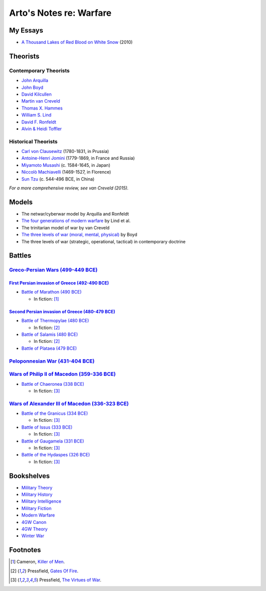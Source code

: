 ************************
Arto's Notes re: Warfare
************************

My Essays
=========

* `A Thousand Lakes of Red Blood on White Snow <http://ar.to/2010/08/red-blood-white-snow>`__ (2010)

Theorists
=========

Contemporary Theorists
----------------------

* `John Arquilla <https://en.wikipedia.org/wiki/John_Arquilla>`__
* `John Boyd <boyd>`__
* `David Kilcullen <https://en.wikipedia.org/wiki/David_Kilcullen>`__
* `Martin van Creveld <creveld>`__
* `Thomas X. Hammes <https://www.goodreads.com/author/show/21901.Thomas_X_Hammes>`__
* `William S. Lind <lind>`__
* `David F. Ronfeldt <http://p2pfoundation.net/David_Ronfeldt>`__
* `Alvin & Heidi Toffler <toffler>`__

Historical Theorists
--------------------

* `Carl von Clausewitz <clausewitz>`__ (1780-1831, in Prussia)
* `Antoine-Henri Jomini <jomini>`__ (1779-1869, in France and Russia)
* `Miyamoto Musashi <musashi>`__ (c. 1584-1645, in Japan)
* `Niccolò Machiavelli <machiavelli>`__ (1469-1527, in Florence)
* `Sun Tzu <sun-tzu>`__ (c. 544-496 BCE, in China)

*For a more comprehensive review, see van Creveld (2015).*

Models
======

* The netwar/cyberwar model by Arquilla and Ronfeldt
* `The four generations of modern warfare <4gw>`__ by Lind et al.
* The trinitarian model of war by van Creveld
* `The three levels of war (moral, mental, physical) <boyd#levels-of-war>`__ by Boyd
* The three levels of war (strategic, operational, tactical) in contemporary doctrine

Battles
=======

`Greco-Persian Wars (499-449 BCE) <https://en.wikipedia.org/wiki/Greco-Persian_Wars>`__
---------------------------------------------------------------------------------------

`First Persian invasion of Greece (492-490 BCE) <https://en.wikipedia.org/wiki/First_Persian_invasion_of_Greece>`__
^^^^^^^^^^^^^^^^^^^^^^^^^^^^^^^^^^^^^^^^^^^^^^^^^^^^^^^^^^^^^^^^^^^^^^^^^^^^^^^^^^^^^^^^^^^^^^^^^^^^^^^^^^^^^^^^^^^^

* `Battle of Marathon (490 BCE)
  <https://en.wikipedia.org/wiki/Battle_of_Marathon>`__

  * In fiction: [#cameron-2010]_

`Second Persian invasion of Greece (480-479 BCE) <https://en.wikipedia.org/wiki/Second_Persian_invasion_of_Greece>`__
^^^^^^^^^^^^^^^^^^^^^^^^^^^^^^^^^^^^^^^^^^^^^^^^^^^^^^^^^^^^^^^^^^^^^^^^^^^^^^^^^^^^^^^^^^^^^^^^^^^^^^^^^^^^^^^^^^^^^

* `Battle of Thermopylae (480 BCE)
  <https://en.wikipedia.org/wiki/Battle_of_Thermopylae>`__

  * In fiction: [#pressfield-2010]_

* `Battle of Salamis (480 BCE)
  <https://en.wikipedia.org/wiki/Battle_of_Salamis>`__

  * In fiction: [#pressfield-2010]_

* `Battle of Plataea (479 BCE)
  <https://en.wikipedia.org/wiki/Battle_of_Plataea>`__

`Peloponnesian War (431-404 BCE) <https://en.wikipedia.org/wiki/Peloponnesian_War>`__
-------------------------------------------------------------------------------------

`Wars of Philip II of Macedon (359-336 BCE) <https://en.wikipedia.org/wiki/Rise_of_Macedon>`__
----------------------------------------------------------------------------------------------

* `Battle of Chaeronea (338 BCE)
  <https://en.wikipedia.org/wiki/Battle_of_Chaeronea_(338_BC)>`__

  * In fiction: [#pressfield-2004]_

`Wars of Alexander III of Macedon (336-323 BCE) <https://en.wikipedia.org/wiki/Wars_of_Alexander_the_Great>`__
--------------------------------------------------------------------------------------------------------------

* `Battle of the Granicus (334 BCE)
  <https://en.wikipedia.org/wiki/Battle_of_the_Granicus>`__

  * In fiction: [#pressfield-2004]_

* `Battle of Issus (333 BCE)
  <https://en.wikipedia.org/wiki/Battle_of_Issus>`__

  * In fiction: [#pressfield-2004]_

* `Battle of Gaugamela (331 BCE)
  <https://en.wikipedia.org/wiki/Battle_of_Gaugamela>`__

  * In fiction: [#pressfield-2004]_

* `Battle of the Hydaspes (326 BCE)
  <https://en.wikipedia.org/wiki/Battle_of_the_Hydaspes>`__

  * In fiction: [#pressfield-2004]_

Bookshelves
===========

* `Military Theory <https://www.goodreads.com/review/list/22170557?shelf=military-theory>`__
* `Military History <https://www.goodreads.com/review/list/22170557?shelf=military-history>`__
* `Military Intelligence <https://www.goodreads.com/review/list/22170557?shelf=military-intelligence>`__
* `Military Fiction <https://www.goodreads.com/review/list/22170557?shelf=military-fiction>`__
* `Modern Warfare <https://www.goodreads.com/review/list/22170557?shelf=modern-warfare>`__
* `4GW Canon <https://www.goodreads.com/review/list/22170557?shelf=4gw-canon>`__
* `4GW Theory <https://www.goodreads.com/review/list/22170557?shelf=4gw-theory>`__
* `Winter War <https://www.goodreads.com/review/list/22170557-arto-bendiken?shelf=winter-war>`__

Footnotes
=========

.. [#cameron-2010]    Cameron, `Killer of Men <https://www.goodreads.com/book/show/19252775-killer-of-men>`__.
.. [#pressfield-2010] Pressfield, `Gates Of Fire <https://www.goodreads.com/book/show/19047634-gates-of-fire>`__.
.. [#pressfield-2004] Pressfield, `The Virtues of War <https://www.goodreads.com/book/show/12296031-the-virtues-of-war>`__.
